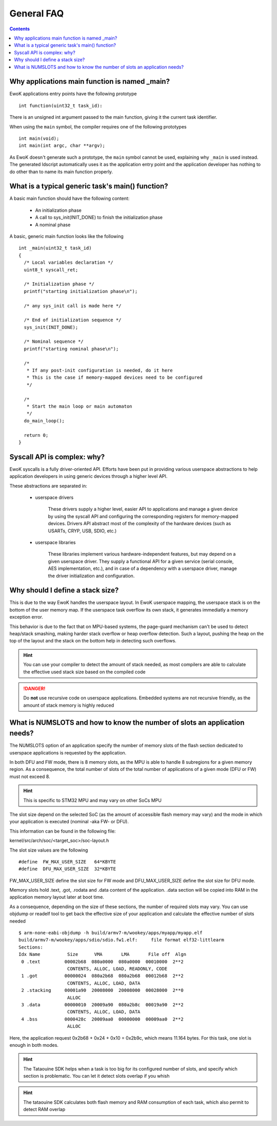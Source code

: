 .. _faq_general:

General FAQ
===========

.. contents::

.. highlight:: c

Why applications main function is named _main?
-----------------------------------------------

EwoK applications entry points have the following prototype ::

   int function(uint32_t task_id):

There is an unsigned int argument passed to the main function, giving it the
current task identifier.

When using the ``main`` symbol, the compiler requires one of the
following prototypes ::

  int main(void);
  int main(int argc, char **argv);

As EwoK doesn't generate such a prototype, the ``main`` symbol cannot be used,
explaining why ``_main`` is used instead. The generated ldscript automatically
uses it as the application entry point and the application developer has
nothing to do other than to name its main function properly.

What is a typical generic task's main() function?
-------------------------------------------------

A basic main function should have the following content:

   * An initialization phase
   * A call to sys_init(INIT_DONE) to finish the initialization phase
   * A nominal phase

A basic, generic main function looks like the following ::

   int _main(uint32_t task_id)
   {
     /* Local variables declaration */
     uint8_t syscall_ret;

     /* Initialization phase */
     printf("starting initialization phase\n");

     /* any sys_init call is made here */

     /* End of initialization sequence */
     sys_init(INIT_DONE);

     /* Nominal sequence */
     printf("starting nominal phase\n");

     /*
      * If any post-init configuration is needed, do it here
      * This is the case if memory-mapped devices need to be configured
      */

     /*
      * Start the main loop or main automaton
      */
     do_main_loop();

     return 0;
   }

Syscall API is complex: why?
----------------------------

EwoK syscalls is a fully driver-oriented API. Efforts have been put in
providing various userspace abstractions to help application developers in
using generic devices through a higher level API.

These abstractions are separated in:

   * userspace drivers

       These drivers supply a higher level, easier API to applications
       and manage a given device by using the syscall API and configuring
       the corresponding registers for memory-mapped devices. Drivers API
       abstract most of the complexity of the hardware devices (such as USARTs,
       CRYP, USB, SDIO, etc.)

   * userspace libraries

       These libraries implement various hardware-independent features, but
       may depend on a given userspace driver. They supply a functional API
       for a given service (serial console, AES implementation, etc.), and
       in case of a dependency with a userspace driver, manage the driver
       initialization and configuration.


Why should I define a stack size?
---------------------------------

This is due to the way EwoK handles the userspace layout. In EwoK userspace
mapping, the userspace stack is on the bottom of the user memory map. If
the userspace task overflow its own stack, it generates immediatly a memory
exception error.

This behavior is due to the fact that on MPU-based systems, the page-guard mechanism
can't be used to detect heap/stack smashing, making harder stack overflow or
heap overflow detection. Such a layout, pushing the heap on the top of the layout
and the stack on the bottom help in detecting such overflows.

.. hint::
   You can use your compiler to detect the amount of stack needed, as most
   compilers are able to calculate the effective used stack size based on the
   compiled code

.. danger::
   Do **not** use recursive code on userspace applications. Embedded systems
   are not recursive friendly, as the amount of stack memory is highly reduced

What is NUMSLOTS and how to know the number of slots an application needs?
--------------------------------------------------------------------------

The NUMSLOTS option of an application specify the number of memory slots of the
flash section dedicated to userspace applications is requested by the
application.

In both DFU and FW mode, there is 8 memory slots, as the MPU is able to handle
8 subregions for a given memory region.  As a consequence, the total number of
slots of the total number of applications of a given mode (DFU or FW) must not
exceed 8.

.. hint::
   This is specific to STM32 MPU and may vary on other SoCs MPU

The slot size depend on the selected SoC (as the amount of accessible flash
memory may vary) and the mode in which your application is executed (nominal
-aka FW- or DFU).

This information can be found in the following file:

kernel/src/arch/soc/<target_soc>/soc-layout.h

The slot size values are the following ::

   #define  FW_MAX_USER_SIZE   64*KBYTE
   #define  DFU_MAX_USER_SIZE  32*KBYTE

FW_MAX_USER_SIZE define the slot size for FW mode and DFU_MAX_USER_SIZE define
the slot size for DFU mode.

Memory slots hold .text, .got, .rodata and .data content of the application.
.data section will be copied into RAM in the application memory layout later at
boot time.

As a consequence, depending on the size of these sections, the number of
required slots may vary. You can use objdump or readelf tool to get back the
effective size of your application and calculate the effective number of slots
needed ::

   $ arm-none-eabi-objdump -h build/armv7-m/wookey/apps/myapp/myapp.elf
   build/armv7-m/wookey/apps/sdio/sdio.fw1.elf:     file format elf32-littlearm
   Sections:
   Idx Name          Size      VMA       LMA       File off  Algn
    0 .text         00002b68  080a0000  080a0000  00010000  2**2
                     CONTENTS, ALLOC, LOAD, READONLY, CODE
    1 .got          00000024  080a2b68  080a2b68  00012b68  2**2
                     CONTENTS, ALLOC, LOAD, DATA
    2 .stacking     00001a90  20008000  20008000  00028000  2**0
                     ALLOC
    3 .data         00000010  20009a90  080a2b8c  00019a90  2**2
                     CONTENTS, ALLOC, LOAD, DATA
    4 .bss          0000428c  20009aa0  00000000  00009aa0  2**2
                     ALLOC

Here, the application request 0x2b68 + 0x24 + 0x10 = 0x2b9c, which means 11.164
bytes. For this task, one slot is enough in both modes.

.. hint::
   The Tataouine SDK helps when a task is too big for its configured number of
   slots, and specify which section is problematic. You can let it detect slots
   overlap if you whish

.. hint::
   The tataouine SDK calculates both flash memory and RAM consumption of each
   task, which also permit to detect RAM overlap

